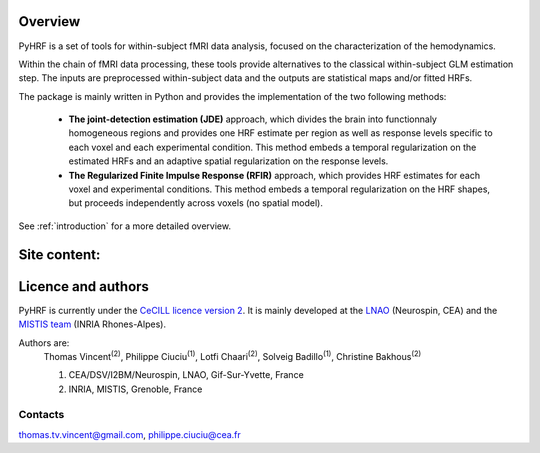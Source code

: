 .. pyhrf documentation master file, created by
   sphinx-quickstart on Thu Jul 21 16:39:42 2011.
   You can adapt this file completely to your liking, but it should at least
   contain the root `toctree` directive.

.. raw:: html

    <h1 style='text-align: center; font-size: 230%;'>
    PyHRF: a python package to study hemodynamics in fMRI.
    </h1>

Overview
--------

PyHRF is a set of tools for within-subject fMRI data analysis, focused on the characterization of the hemodynamics. 

Within the chain of fMRI data processing, these tools provide alternatives to the classical within-subject GLM estimation step. The inputs are preprocessed within-subject data and the outputs are statistical maps and/or fitted HRFs.

The package is mainly written in Python and provides the implementation of the two following methods:

      * **The joint-detection estimation (JDE)** approach, which divides the brain into functionnaly homogeneous regions and provides one HRF estimate per region as well as response levels specific to each voxel and each experimental condition. This method embeds a temporal regularization on the estimated HRFs and an adaptive spatial regularization on the response levels.

      * **The Regularized Finite Impulse Response (RFIR)** approach, which provides HRF estimates for each voxel and experimental conditions. This method embeds a temporal regularization on the HRF shapes, but proceeds independently across voxels (no spatial model).

See :ref:`introduction` for a more detailed overview.

.. Developpment status
.. -------------------

Site content:
-------------
    .. toctree::
       :maxdepth: 2     
    
       introduction.rst
       installation.rst
       manual.rst
       autodoc/pyhrf.rst

..       
    Indices and tables
    ==================
    
    * :ref:`genindex`
    * :ref:`modindex`
    * :ref:`search`

Licence and authors
-------------------

PyHRF is currently under the `CeCILL licence version 2 <http://www.cecill.info>`_. It is mainly developed at the `LNAO <http://www.lnao.fr>`_ (Neurospin, CEA) and the `MISTIS team <http://mistis.inrialpes.fr/>`_ (INRIA Rhones-Alpes).

Authors are:
         Thomas Vincent\ :sup:`(2)`, Philippe Ciuciu\ :sup:`(1)`, Lotfi Chaari\ :sup:`(2)`, Solveig Badillo\ :sup:`(1)`, Christine Bakhous\ :sup:`(2)`

         1. CEA/DSV/I2BM/Neurospin, LNAO, Gif-Sur-Yvette, France
         2. INRIA, MISTIS, Grenoble, France

Contacts
++++++++

thomas.tv.vincent@gmail.com, philippe.ciuciu@cea.fr        
